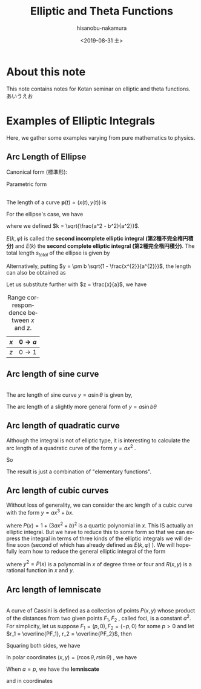 #+TITLE: Elliptic and Theta Functions
#+DATE: <2019-08-31 土>
#+AUTHOR: hisanobu-nakamura
#+EMAIL: 369bodhisattva@gmail
#+OPTIONS: ':nil *:t -:t ::t <:t H:3 \n:nil ^:t arch:headline
#+OPTIONS: author:t c:nil creator:comment d:(not "LOGBOOK") date:t
#+OPTIONS: e:t email:nil f:t inline:t num:t p:nil pri:nil stat:t
#+OPTIONS: tags:t tasks:t tex:t timestamp:t toc:t todo:t |:t
#+CREATOR: Emacs 25.3.2 (Org mode 8.2.10)
#+DESCRIPTION:
#+EXCLUDE_TAGS: noexport
#+KEYWORDS:
#+LANGUAGE: en
#+SELECT_TAGS: export
#+LATEX_HEADER: \usepackage[margin=1.0in]{geometry}

* About this note
This note contains notes for Kotan seminar on elliptic and theta functions.
あいうえお
* Examples of Elliptic Integrals
Here, we gather some examples varying from pure mathematics to physics.
** Arc Length of Ellipse
Canonical form (標準形):
\begin{equation}
\frac{x^{2}}{a^{2}} +\frac{y^{2}}{b^{2}}=1 \quad with \; a \ge b.
\end{equation}
Parametric form
\begin{equation}
\mathbf{p} =\left(
\begin{array}{c}
 x \\
 y
\end{array} \right)
=\left(
\begin{array}{c}
 a \sin{\varphi} \\
 b \cos{\varphi}
\end{array} \right)
\;, where \; 0 \le \varphi < 2 \pi
\end{equation}

#+NAME: fig:generic_ellipse
#+CAPTION: An ellipse $\frac{x^{2}}{a^{2}} +\frac{y^{2}}{b^{2}}=1$.
#+ATTR_ORG: :width 100
#+ATTR_HTML: :width 400px :style border:2px solid black; display: block; margin-left: auto; margin-right: auto;
#+ATTR_LATEX: :width 70mm
[[./ellipse_generic.png]] \\

The length of a curve $\mathbf{p}(t) = (x(t), y(t))$ is
\begin{eqnarray}
s(u) &=& \int_{0}^{u} \left| \frac{d \mathbf{p}}{d t} \right| dt  \\ \nonumber
     &=& \int_{0}^{u} \sqrt{ \left( \frac{d x}{d t} \right)^{2} +  \left( \frac{d x}{d t} \right)^{2} } \; dt
\end{eqnarray}
For the ellipse's case, we have
\begin{eqnarray}
s(\varphi) &=& \int_{0}^{\varphi} \sqrt{ a^{2} \cos^{2}{\varphi} +  b^{2}  \sin^{2}{\varphi}} \; d\varphi \\ \nonumber
     &=& a \int_{0}^{u} \sqrt{ 1 -  k^{2}  \sin^{2}{\varphi}} \; d\varphi 
\end{eqnarray}
where we defined $k = \sqrt{\frac{a^2 - b^2}{a^2}}$.
\begin{eqnarray}
E(k, \varphi ) &:=& \int_{0}^{u} \sqrt{ 1 -  k^{2}  \sin^{2}{\varphi}} \; d\varphi \\
E(k) &:=& E(k,  \pi/2 )
\end{eqnarray}
$E(k, \varphi )$ is called the *second incomplete elliptic integral (第2種不完全楕円積分)* and $E(k)$ the *second complete elliptic integral (第2種完全楕円積分)*. The total length $s_{total}$ of the ellipse is given by 
\begin{equation}
s_{total} = 4a E(k) 
\end{equation}
Alternatively, putting $y = \pm b \sqrt{1 - \frac{x^{2}}{a^{2}}}$, the length can also be obtained as
\begin{eqnarray}
s &=& \int_{0}^{x} \sqrt{ 1  +  \left( \frac{d x}{d t} \right)^{2} } \; dx \\ \nonumber
     &=& a \int_{0}^{x} \sqrt{ 1  +   \frac{b^{2}}{a^{2}} \frac{\frac{x^{2}}{a^{2}}}{1 - \frac{x^{2}}{a^{2}}} } \; dx
\end{eqnarray}
Let us substitute further with $z = \frac{x}{a}$, we have
#+NAME: table:x-z_range_correspondence
#+CAPTION: Range correspondence between $x$ and $z$.
| $x$ | $0 \rightarrow a$ |
|-----+-------------------|
| $z$ | $0 \rightarrow 1$ |

\begin{eqnarray}
s &=& a \int_{0}^{z} \sqrt{ 1  +   \frac{b^{2}}{a^{2}} \frac{z^{2}}{1 - z^{2}} } \; dx \\ \nonumber
  &=& a \int_{0}^{z} \sqrt{ \frac{1 -k ^{2} z^{2}}{1 - z^{2}} } \; dx.
  \end{eqnarray}
** Arc length of sine curve
#+NAME: fig:generic_sine_curve
#+CAPTION: A sine curve $y = a \sin{\theta}$.
#+ATTR_ORG: :width 100
#+ATTR_HTML: :width 400px :style border:2px solid black; display: block; margin-left: auto; margin-right: auto;
#+ATTR_LATEX: :width 70mm
[[./sine_curve_generic.png]] \\
The arc length of sine curve $y = a \sin{\theta}$ is given by,
\begin{eqnarray}
s &=&  \int_{0}^{\theta} \sqrt{ 1  +   a^{2} \cos^{2}{\theta}} \; d\theta \\ \nonumber
  &=& \sqrt{1 +a^{2}} \int_{0}^{\theta} \sqrt{ 1  -   \frac{a^{2}}{1 +a ^{2}} \sin^{2}{\theta}} \; d\theta \\ \nonumber
  &=& \sqrt{1 +a^{2}} \int_{0}^{\theta} \sqrt{ 1  -   k^{2} \sin^{2}{\theta}} \; d\theta \\ \nonumber
  &=& \sqrt{1 +a^{2}} E(k, \theta) \quad with \quad k = \sqrt{\frac{a^{2}}{1+a^{2}}}.
\end{eqnarray}
The arc length of a slightly more general form of $y = a \sin{b \theta}$
\begin{eqnarray}
s &=&  \int_{0}^{\theta} \sqrt{ 1  +   a^{2} b^{2} \cos^{2}{ b \theta}} \; d\theta \\ \nonumber
  &=& \frac{\sqrt{1 +(ab)^{2}}}{b} \int_{0}^{\varphi} \sqrt{ 1  -   k^{2} \sin^{2}{\varphi}} \; d\varphi \quad (\varphi = b\theta) \\ \nonumber
  &=& \frac{\sqrt{1 +(ab)^{2}}}{b} E(k, \varphi) \quad with \quad k = \sqrt{\frac{(ab)^{2}}{1+(ab)^{2}}}
\end{eqnarray}
** Arc length of quadratic curve
Although the integral is not of elliptic type, it is interesting to calculate the arc length of a quadratic curve of the form $y=a x^{2}$ .
\begin{eqnarray}
s &=&  \int_{0}^{x} \sqrt{ 1  + 4 a^{2} x^{2} } \; dx \\ \nonumber
  &=& \frac{1}{2a} \int_{0}^{z} \sqrt{ 1  +   z^{2}} \; dz \quad (z = 2ax) \\ \nonumber
  &=& \frac{1}{2a} \left[ \int_{0}^{z} \frac{dz}{\sqrt{1 + z^{2}}} + \int_{0}^{z} \frac{z^{2}dz}{\sqrt{1 + z^{2}}} \right]  \quad (\text{integration by parts on the 2nd term}) \\ \nonumber
  &=& \frac{1}{2a} \left[ \ln{\left( \sqrt{1 + z^{2}} + z \right)} + z\sqrt{1 + z^{2}} - \int_{0}^{z} \sqrt{1 + z^{2}} \right]
\end{eqnarray}
So
\begin{eqnarray}
s &=& \frac{1}{4a} \left[ \ln{\left( \sqrt{1 + z^{2}} + z \right)} + z\sqrt{1 + z^{2}} \right] \\ \nonumber
  &=& \frac{1}{4a} \left[ \sinh^{-1}{z} + z\sqrt{1 + z^{2}} \right] \\ \nonumber
  &=& \frac{1}{4a} \left[ \sinh^{-1}{2ax} + 2ax\sqrt{1 + 4a^{2}x^{2}} \right] 
\end{eqnarray}
The result is just a combination of "elementary functions".
** Arc length of cubic curves
Without loss of generality, we can consider the arc length of a cubic curve with the form $y = ax^{3} + bx$.
\begin{eqnarray}
s &=&  \int_{0}^{x} \sqrt{ 1  + ( 3a x^{2} + b)^{2}} \; dx \\ \nonumber
  &=& \int_{0}^{x} \sqrt{P(x)} \; dx
\end{eqnarray}
where $P(x) = 1 + (3ax^{2} +b)^{2}$ is a quartic polynomial in $x$. This IS actually an elliptic integral. 
But we have to reduce this to some form so that we can express the integral in terms of three kinds of the elliptic integrals we will define soon (second of which has already defined as $E(k,\varphi)$ ).
We will hopefully learn how to reduce the general elliptic integral of the form
\begin{equation}
\int R(x, y(x)) \; dx
\end{equation}
where $y^{2} = P(x)$ is a polynomial in $x$ of degree three or four and $R(x,y)$ is a rational function in $x$ and $y$.
** Arc length of lemniscate
#+NAME: fig:generic_cassini
#+CAPTION: A sine curve $r_{1} r_{2} = a^{2}$.
#+ATTR_ORG: :width 100
#+ATTR_HTML: :width 400px :style border:2px solid black; display: block; margin-left: auto; margin-right: auto;
#+ATTR_LATEX: :width 70mm
[[./cassini_generic_point.png]] \\
A curve of Cassini is defined as a collection of points $P(x,y)$ whose product of the distances from two given points $F_1, F_2$ , called foci, is a constant $a^2$. For simplicity, let us suppose $F_1 = (p,0), F_2 = (-p, 0)$ for some $p>0$ and let $r_1 = \overline{PF_1}, r_2 = \overline{PF_2}$, then
\begin{equation}
r_1 r_2 = a^2.
\end{equation}
Squaring both sides, we have
\begin{eqnarray}
((x - p)^{2} + y^{2})((x + p)^{2} + y^{2}) & = &  a^{4} \\ \nonumber
(x^{2} + y^{2})^{2} -2p^{2} (x^{2} -y^{2}) & = & a^{4} - p^{4}
\end{eqnarray}
In polar coordinates $(x, y) = (r\cos{\theta}, r\sin{\theta})$ , we have
\begin{eqnarray}
r_{1,2} &=&  \sqrt{(x \mp p)^{2} +y} = \sqrt{r^{2} \pm 2pr \cos{\theta} + p^{2}} \\ \nonumber
r_{1} r_{2} &=&  \sqrt{(r^{2}  + p^{2})^{2} - 4p^{2}r^{2} \cos^{2}{\theta}} \\ \nonumber
r^{4} + 2p^{2}r^{2} ( 1 - 2 \cos^{2}{\theta}) &=& a^{4} - p^{4} \\ \nonumber
r^{4} - 2p^{2}r^{2}  \cos{2\theta} &=& a^{4} - p^{4} 
\end{eqnarray}
When $a=p$, we have the *lemniscate*
\begin{equation}
r^{2} = 2p^{2} \cos{2\theta} 
\end{equation}
and in coordinates
\begin{equation}
(x^{2} + y^{2})^{2} = 2p^{2} (x^{2} -y^{2})
\end{equation}
